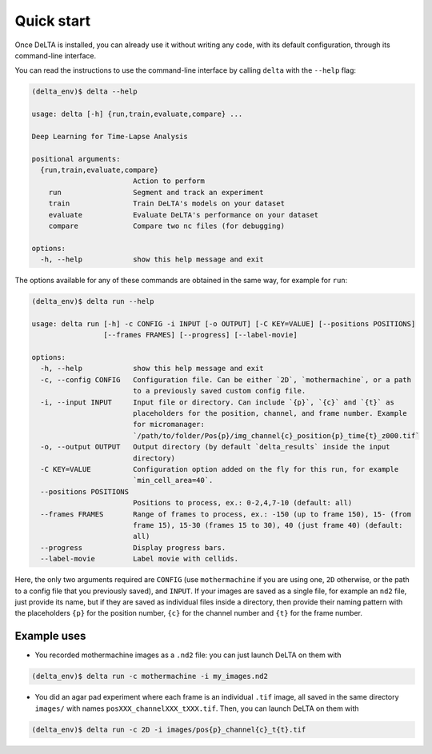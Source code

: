 Quick start
===========

Once DeLTA is installed, you can already use it without writing any code,
with its default configuration, through its command-line interface.

You can read the instructions to use the command-line interface by calling
``delta`` with the ``--help`` flag:

.. code:: console

    (delta_env)$ delta --help

    usage: delta [-h] {run,train,evaluate,compare} ...

    Deep Learning for Time-Lapse Analysis

    positional arguments:
      {run,train,evaluate,compare}
                            Action to perform
        run                 Segment and track an experiment
        train               Train DeLTA's models on your dataset
        evaluate            Evaluate DeLTA's performance on your dataset
        compare             Compare two nc files (for debugging)

    options:
      -h, --help            show this help message and exit


The options available for any of these commands are obtained in the same way,
for example for ``run``:

.. code:: console

    (delta_env)$ delta run --help

    usage: delta run [-h] -c CONFIG -i INPUT [-o OUTPUT] [-C KEY=VALUE] [--positions POSITIONS]
                     [--frames FRAMES] [--progress] [--label-movie]

    options:
      -h, --help            show this help message and exit
      -c, --config CONFIG   Configuration file. Can be either `2D`, `mothermachine`, or a path
                            to a previously saved custom config file.
      -i, --input INPUT     Input file or directory. Can include `{p}`, `{c}` and `{t}` as
                            placeholders for the position, channel, and frame number. Example
                            for micromanager:
                            `/path/to/folder/Pos{p}/img_channel{c}_position{p}_time{t}_z000.tif`
      -o, --output OUTPUT   Output directory (by default `delta_results` inside the input
                            directory)
      -C KEY=VALUE          Configuration option added on the fly for this run, for example
                            `min_cell_area=40`.
      --positions POSITIONS
                            Positions to process, ex.: 0-2,4,7-10 (default: all)
      --frames FRAMES       Range of frames to process, ex.: -150 (up to frame 150), 15- (from
                            frame 15), 15-30 (frames 15 to 30), 40 (just frame 40) (default:
                            all)
      --progress            Display progress bars.
      --label-movie         Label movie with cellids.


Here, the only two arguments required are ``CONFIG`` (use ``mothermachine`` if
you are using one, ``2D`` otherwise, or the path to a config file that you
previously saved), and ``INPUT``.  If your images are saved as a single file,
for example an ``nd2`` file, just provide its name, but if they are saved as
individual files inside a directory, then provide their naming pattern with the
placeholders ``{p}`` for the position number, ``{c}`` for the channel number
and ``{t}`` for the frame number.

Example uses
------------

* You recorded mothermachine images as a ``.nd2`` file: you can just launch
  DeLTA on them with

.. code:: console

    (delta_env)$ delta run -c mothermachine -i my_images.nd2

* You did an agar pad experiment where each frame is an individual ``.tif``
  image, all saved in the same directory ``images/`` with names
  ``posXXX_channelXXX_tXXX.tif``.  Then, you can launch DeLTA on them with

.. code:: console

    (delta_env)$ delta run -c 2D -i images/pos{p}_channel{c}_t{t}.tif
